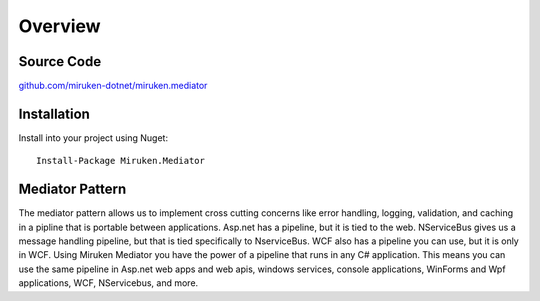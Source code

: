 ========
Overview
========

Source Code
===========

`github.com/miruken-dotnet/miruken.mediator <https://www.github.com/miruken-dotnet/miruken.mediator>`_

Installation
============

Install into your project using Nuget::

	Install-Package Miruken.Mediator

Mediator Pattern
================

The mediator pattern allows us to implement cross cutting concerns like error handling, logging, validation, and caching in a pipline that is portable between applications.  Asp.net has a pipeline, but it is tied to the web.  NServiceBus gives us a message handling pipeline, but that is tied specifically to NserviceBus. WCF also has a pipeline you can use, but it is only in WCF.  Using Miruken Mediator you have the power of a pipeline that runs in any C# application.  This means you can use the same pipeline in Asp.net web apps and web apis, windows services, console applications, WinForms and Wpf applications, WCF, NServicebus, and more.